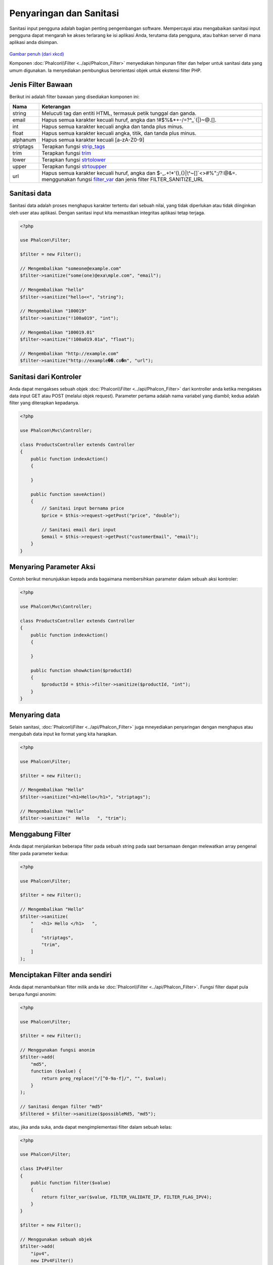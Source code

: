 Penyaringan dan Sanitasi
========================

Sanitasi input pengguna adalah bagian penting pengembangan software. Mempercayai atau mengabaikan sanitasi input pengguna dapat mengarah ke akses
terlarang ke isi aplikasi Anda, terutama data pengguna, atau bahkan server di mana aplikasi anda disimpan.

.. figure:: ../_static/img/sql.png
   :align: center

`Gambar penuh (dari xkcd)`_

Komponen :doc:`Phalcon\\Filter <../api/Phalcon_Filter>` menyediakan himpunan filter dan helper untuk sanitasi data yang umum digunakan. Ia menyediakan pembungkus berorientasi objek untuk ekstensi filter PHP.

Jenis Filter Bawaan
-------------------
Berikut ini adalah filter bawaan yang disediakan komponen ini:

+-----------+---------------------------------------------------------------------------+
| Nama      | Keterangan                                                                |
+===========+===========================================================================+
| string    | Melucuti tag dan entiti HTML, termasuk petik tunggal dan ganda.           |
+-----------+---------------------------------------------------------------------------+
| email     | Hapus semua karakter kecuali huruf, angka dan !#$%&*+-/=?^_`{\|}~@.[].    |
+-----------+---------------------------------------------------------------------------+
| int       | Hapus semua karakter kecuali angka dan tanda plus minus.                  |
+-----------+---------------------------------------------------------------------------+
| float     | Hapus semua karakter kecuali angka, titik, dan tanda plus minus.          |
+-----------+---------------------------------------------------------------------------+
| alphanum  | Hapus semua karakter kecuali [a-zA-Z0-9]                                  |
+-----------+---------------------------------------------------------------------------+
| striptags | Terapkan fungsi strip_tags_                                               |
+-----------+---------------------------------------------------------------------------+
| trim      | Terapkan fungsi trim_                                                     |
+-----------+---------------------------------------------------------------------------+
| lower     | Terapkan fungsi strtolower_                                               |
+-----------+---------------------------------------------------------------------------+
| upper     | Terapkan fungsi strtoupper_                                               |
+-----------+---------------------------------------------------------------------------+
| url       | Hapus semua karakter kecuali huruf, angka dan                             |
|           | $-_.+!*'(),{}|\\^~[]`<>#%";/?:@&=. menggunakan fungsi filter_var_         |
|           | dan jenis filter FILTER_SANITIZE_URL                                      |
+-----------+---------------------------------------------------------------------------+

Sanitasi data
-------------
Sanitasi data adalah proses menghapus karakter tertentu dari sebuah nilai, yang tidak diperlukan atau tidak diinginkan oleh user atau aplikasi.
Dengan sanitasi input kita memastikan integritas aplikasi tetap terjaga.

.. code-block:: php

    <?php

    use Phalcon\Filter;

    $filter = new Filter();

    // Mengembalikan "someone@example.com"
    $filter->sanitize("some(one)@exa\mple.com", "email");

    // Mengembalikan "hello"
    $filter->sanitize("hello<<", "string");

    // Mengembalikan "100019"
    $filter->sanitize("!100a019", "int");

    // Mengembalikan "100019.01"
    $filter->sanitize("!100a019.01a", "float");

    // Mengembalikan "http://example.com"
    $filter->sanitize("http://example��.co�m", "url");


Sanitasi dari Kontroler
-----------------------
Anda dapat mengakses sebuah objek :doc:`Phalcon\\Filter <../api/Phalcon_Filter>` dari kontroller anda ketika mengakses data input GET atau POST
(melalui objek request). Parameter pertama adalah nama variabel yang diambil; kedua adalah filter yang diterapkan kepadanya.

.. code-block:: php

    <?php

    use Phalcon\Mvc\Controller;

    class ProductsController extends Controller
    {
        public function indexAction()
        {

        }

        public function saveAction()
        {
            // Sanitasi input bernama price
            $price = $this->request->getPost("price", "double");

            // Sanitasi email dari input
            $email = $this->request->getPost("customerEmail", "email");
        }
    }

Menyaring Parameter Aksi
----------------------
Contoh berikut menunjukkan kepada anda bagaimana membersihkan parameter dalam sebuah aksi kontroler:

.. code-block:: php

    <?php

    use Phalcon\Mvc\Controller;

    class ProductsController extends Controller
    {
        public function indexAction()
        {

        }

        public function showAction($productId)
        {
            $productId = $this->filter->sanitize($productId, "int");
        }
    }

Menyaring data
--------------
Selain sanitasi, :doc:`Phalcon\\Filter <../api/Phalcon_Filter>` juga mneyediakan penyaringan dengan menghapus atau mengubah data input
ke format yang kita harapkan.

.. code-block:: php

    <?php

    use Phalcon\Filter;

    $filter = new Filter();

    // Mengembalikan "Hello"
    $filter->sanitize("<h1>Hello</h1>", "striptags");

    // Mengembalikan "Hello"
    $filter->sanitize("  Hello   ", "trim");

Menggabung Filter
-----------------
Anda dapat menjalankan beberapa filter pada sebuah string pada saat bersamaan dengan melewatkan array pengenal filter pada parameter kedua:

.. code-block:: php

    <?php

    use Phalcon\Filter;

    $filter = new Filter();

    // Mengembalikan "Hello"
    $filter->sanitize(
        "   <h1> Hello </h1>   ",
        [
            "striptags",
            "trim",
        ]
    );

Menciptakan Filter anda sendiri
-------------------------------
Anda dapat menambahkan filter milik anda ke :doc:`Phalcon\\Filter <../api/Phalcon_Filter>`. Fungsi filter dapat pula berupa fungsi anonim:

.. code-block:: php

    <?php

    use Phalcon\Filter;

    $filter = new Filter();

    // Menggunakan fungsi anonim
    $filter->add(
        "md5",
        function ($value) {
            return preg_replace("/[^0-9a-f]/", "", $value);
        }
    );

    // Sanitasi dengan filter "md5"
    $filtered = $filter->sanitize($possibleMd5, "md5");

atau, jika anda suka, anda dapat mengimplementasi filter dalam sebuah kelas:

.. code-block:: php

    <?php

    use Phalcon\Filter;

    class IPv4Filter
    {
        public function filter($value)
        {
            return filter_var($value, FILTER_VALIDATE_IP, FILTER_FLAG_IPV4);
        }
    }

    $filter = new Filter();

    // Menggunakan sebuah objek
    $filter->add(
        "ipv4",
        new IPv4Filter()
    );

    // Sanitasi dengan filter "ipv4"
    $filteredIp = $filter->sanitize("127.0.0.1", "ipv4");

Sanitasi dan Penyaringan Kompleks
---------------------------------
PHP sendiri menyedikan ekstensi filter bagus untuk anda gunakan. Lihat dokumentasinya: `Data Filtering at PHP Documentation`_

Mengimplementasi Filter anda sendiri
------------------------------------
Interface :doc:`Phalcon\\FilterInterface <../api/Phalcon_FilterInterface>` harus diimplementasi untuk menciptakan layanan penyaringan anda sendiri
menggantikan yang disediakan Phalcon.

.. _Gambar penuh (dari xkcd): http://xkcd.com/327/
.. _Data Filtering at PHP Documentation: http://www.php.net/manual/en/book.filter.php
.. _strip_tags: http://www.php.net/manual/en/function.strip-tags.php
.. _trim: http://www.php.net/manual/en/function.trim.php
.. _strtolower: http://www.php.net/manual/en/function.strtolower.php
.. _strtoupper: http://www.php.net/manual/en/function.strtoupper.php
.. _filter_var: http://php.net/manual/en/function.filter-var.php
